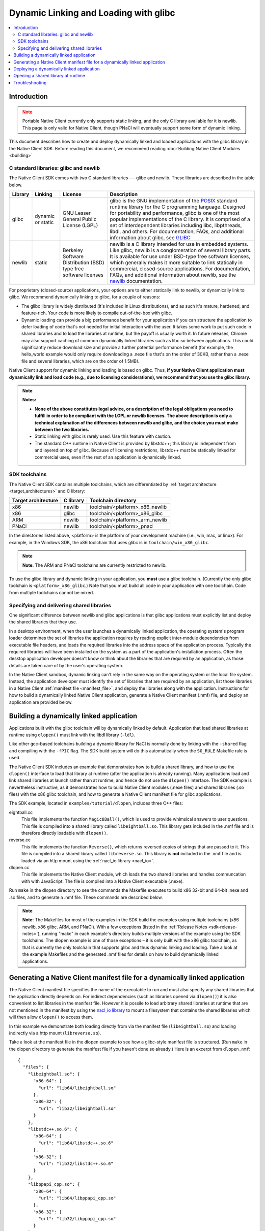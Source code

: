 ######################################
Dynamic Linking and Loading with glibc
######################################

.. contents::
  :local:
  :backlinks: none
  :depth: 2

Introduction
============

.. Note::
  :class: caution

  Portable Native Client currently only supports static linking, and the
  only C library available for it is newlib. This page is only valid for
  Native Client, though PNaCl will eventually support some form of
  dynamic linking.

This document describes how to create and deploy dynamically linked and loaded
applications with the glibc library in the Native Client SDK. Before reading
this document, we recommend reading :doc:`Building Native Client Modules
<building>`

.. _c_libraries:

C standard libraries: glibc and newlib
--------------------------------------

The Native Client SDK comes with two C standard libraries --- glibc and
newlib. These libraries are described in the table below.

+--------+----------+-------------+--------------------------------------------+
| Library| Linking  | License     | Description                                |
+========+==========+=============+============================================+
| glibc  | dynamic  | GNU Lesser  | glibc is the GNU implementation of the     |
|        | or static| General     | POSIX_ standard runtime library for the C  |
|        |          | Public      | programming language. Designed for         |
|        |          | License     | portability and performance, glibc is one  |
|        |          | (LGPL)      | of the most popular implementations of the |
|        |          |             | C library. It is comprised of a set of     |
|        |          |             | interdependent libraries including libc,   |
|        |          |             | libpthreads, libdl, and others. For        |
|        |          |             | documentation, FAQs, and additional        |
|        |          |             | information about glibc, see GLIBC_        |
+--------+----------+-------------+--------------------------------------------+
| newlib | static   | Berkeley    | newlib is a C library intended for use in  |
|        |          | Software    | embedded systems. Like glibc, newlib is a  |
|        |          | Distribution| conglomeration of several library parts.   |
|        |          | (BSD) type  | It is available for use under BSD-type free|
|        |          | free        | software licenses, which generally makes it|
|        |          | software    | more suitable to link statically in        |
|        |          | licenses    | commercial, closed-source applications. For|
|        |          |             | documentation, FAQs, and additional        |
|        |          |             | information about newlib, see the newlib_  |
|        |          |             | documentation.                             |
+--------+----------+-------------+--------------------------------------------+

For proprietary (closed-source) applications, your options are to either
statically link to newlib, or dynamically link to glibc. We recommend
dynamically linking to glibc, for a couple of reasons:

* The glibc library is widely distributed (it's included in Linux
  distributions), and as such it's mature, hardened, and feature-rich. Your
  code is more likely to compile out-of-the-box with glibc.

* Dynamic loading can provide a big performance benefit for your application if
  you can structure the application to defer loading of code that's not needed
  for initial interaction with the user. It takes some work to put such code in
  shared libraries and to load the libraries at runtime, but the payoff is
  usually worth it. In future releases, Chrome may also support caching of
  common dynamically linked libraries such as libc.so between applications.
  This could significantly reduce download size and provide a further potential
  performance benefit (for example, the hello_world example would only require
  downloading a .nexe file that's on the order of 30KB, rather than a .nexe
  file and several libraries, which are on the order of 1.5MB).

Native Client support for dynamic linking and loading is based on glibc. Thus,
**if your Native Client application must dynamically link and load code (e.g.,
due to licensing considerations), we recommend that you use the glibc
library.**

.. Note::
  :class: note

  **Notes:**

  * **None of the above constitutes legal advice, or a description of the legal
    obligations you need to fulfill in order to be compliant with the LGPL or
    newlib licenses. The above description is only a technical explanation of
    the differences between newlib and glibc, and the choice you must make
    between the two libraries.**

  * Static linking with glibc is rarely used. Use this feature with caution.

  * The standard C++ runtime in Native Client is provided by libstdc++; this
    library is independent from and layered on top of glibc. Because of
    licensing restrictions, libstdc++ must be statically linked for commercial
    uses, even if the rest of an application is dynamically linked.

SDK toolchains
--------------

The Native Client SDK contains multiple toolchains, which are differentiated by
:ref:`target architecture <target_architectures>` and C library:

=================== ========= ===============================
Target architecture C library Toolchain directory
=================== ========= ===============================
x86                 newlib    toolchain/<platform>_x86_newlib
x86                 glibc     toolchain/<platform>_x86_glibc
ARM                 newlib    toolchain/<platform>_arm_newlib
PNaCl               newlib    toolchain/<platform>_pnacl
=================== ========= ===============================

In the directories listed above, <platform> is the platform of your development
machine (i.e., win, mac, or linux). For example, in the Windows SDK, the x86
toolchain that uses glibc is in ``toolchain/win_x86_glibc``.

.. Note::
  :class: note

  **Note:** The ARM and PNaCl toolchains are currently restricted to newlib.

To use the glibc library and dynamic linking in your application, you **must**
use a glibc toolchain. (Currently the only glibc toolchain is
``<platform>_x86_glibc``.) Note that you must build all code in your application
with one toolchain. Code from multiple toolchains cannot be mixed.

Specifying and delivering shared libraries
------------------------------------------

One significant difference between newlib and glibc applications is that glibc
applications must explicitly list and deploy the shared libraries that they
use.

In a desktop environment, when the user launches a dynamically linked
application, the operating system's program loader determines the set of
libraries the application requires by reading explicit inter-module
dependencies from executable file headers, and loads the required libraries
into the address space of the application process. Typically the required
libraries will have been installed on the system as a part of the application's
installation process. Often the desktop application developer doesn't know or
think about the libraries that are required by an application, as those details
are taken care of by the user's operating system.

In the Native Client sandbox, dynamic linking can't rely in the same way on the
operating system or the local file system. Instead, the application developer
must identify the set of libraries that are required by an application, list
those libraries in a Native Client :ref:`manifest file <manifest_file>`, and
deploy the libraries along with the application. Instructions for how to build
a dynamically linked Native Client application, generate a Native Client
manifest (.nmf) file, and deploy an application are provided below.

Building a dynamically linked application
=========================================

Applications built with the glibc toolchain will by dynamically linked by
default. Application that load shared libraries at runtime using ``dlopen()``
must link with the libdl library (``-ldl``).

Like other gcc-based toolchains building a dynamic library for NaCl is normally
done by linking with the ``-shared`` flag and compiling with the ``-fPIC`` flag.
The SDK build system will do this automatically when the ``SO_RULE`` Makefile
rule is used.

The Native Client SDK includes an example that demonstrates how to build a
shared library, and how to use the ``dlopen()`` interface to load that library
at runtime (after the application is already running). Many applications load
and link shared libraries at launch rather than at runtime, and hence do not
use the ``dlopen()`` interface. The SDK example is nevertheless instructive, as
it demonstrates how to build Native Client modules (.nexe files) and shared
libraries (.so files) with the x86 glibc toolchain, and how to generate a
Native Client manifest file for glibc applications.

The SDK example, located in ``examples/tutorial/dlopen``, includes three C++
files:

eightball.cc
  This file implements the function ``Magic8Ball()``, which is used to provide
  whimsical answers to user questions. This file is compiled into a shared
  library called ``libeightball.so``. This library gets included in the
  .nmf file and is therefore directly loadable with ``dlopen()``.

reverse.cc
  This file implements the function ``Reverse()``, which returns reversed
  copies of strings that are passed to it. This file is compiled into a shared
  library called ``libreverse.so``. This library is **not** included in the
  .nmf file and is loaded via an http mount using the :ref:`nacl_io library
  <nacl_io>`.

dlopen.cc
  This file implements the Native Client module, which loads the two shared
  libraries and handles communcation with with JavaScript. The file is compiled
  into a Native Client executable (.nexe).

Run ``make`` in the dlopen directory to see the commands the Makefile executes
to build x86 32-bit and 64-bit .nexe and .so files, and to generate a .nmf
file. These commands are described below.

.. Note::
  :class: note

  **Note:** The Makefiles for most of the examples in the SDK build the
  examples using multiple toolchains (x86 newlib, x86 glibc, ARM, and PNaCl).
  With a few exceptions (listed in the :ref:`Release Notes
  <sdk-release-notes>`), running "make" in each example's directory builds
  multiple versions of the example using the SDK toolchains. The dlopen example
  is one of those exceptions – it is only built with the x86 glibc toolchain,
  as that is currently the only toolchain that supports glibc and thus dynamic
  linking and loading. Take a look at the example Makefiles and the generated
  .nmf files for details on how to build dynamically linked applications.

.. _dynamic_loading_manifest:

Generating a Native Client manifest file for a dynamically linked application
=============================================================================

The Native Client manifest file specifies the name of the executable to run
and must also specify any shared libraries that the application directly
depends on. For indirect dependencies (such as libraries opened via
``dlopen()``) it is also convenient to list libraries in the manifest file.
However it is possile to load arbitrary shared libraries at runtime that
are not mentioned in the manifest by using the `nacl_io library <nacl_io>`_
to mount a filesystem that contains the shared libraries which will then
allow ``dlopen()`` to access them.

In this example we demonstrate both loading directly from via the manifest
file (``libeightball.so``) and loading indirectly via a http mount
(``libreverse.so``).

Take a look at the manifest file in the dlopen example to see how
a glibc-style manifest file is structured. (Run ``make`` in the dlopen directory to
generate the manifest file if you haven't done so already.) Here is an excerpt
from ``dlopen.nmf``::

  {
    "files": {
      "libeightball.so": {
        "x86-64": {
          "url": "lib64/libeightball.so"
        },
        "x86-32": {
          "url": "lib32/libeightball.so"
        }
      },
      "libstdc++.so.6": {
        "x86-64": {
          "url": "lib64/libstdc++.so.6"
        },
        "x86-32": {
          "url": "lib32/libstdc++.so.6"
        }
      },
      "libppapi_cpp.so": {
        "x86-64": {
          "url": "lib64/libppapi_cpp.so"
        },
        "x86-32": {
          "url": "lib32/libppapi_cpp.so"
        }
      },
  ... etc.

In most cases, you can use the ``create_nmf.py`` script in the SDK to generate
a manifest file for your application. The script is located in the tools
directory (e.g. ``pepper_28/tools``).

The Makefile in the dlopen example generates the manifest automatically using
the ``NMF_RULE`` provided by the SDK build system. Running ``make V=1`` will
show the full command line which is used to generate the nmf::

  create_nmf.py -o dlopen.nmf glibc/Release/dlopen_x86_32.nexe \
     glibc/Release/dlopen_x86_64.nexe glibc/Release/libeightball_x86_32.so \
     glibc/Release/libeightball_x86_64.so  -s ./glibc/Release \
     -n libeightball_x86_32.so,libeightball.so \
     -n libeightball_x86_64.so,libeightball.so

Run python ``create_nmf.py --help`` to see a full description of the command-line
flags. A few of the important flags are described below.

``-s`` *directory*
  use *directory* to stage libraries (libraries are added to ``lib32`` and
  ``lib64`` subfolders)

``-L`` *directory*
  add *directory* to the library search path. The default search path
  already includes the toolchain and SDK libraries directories.

.. Note::
  :class: note

  **Note:** The ``create_nmf`` script can only automatically detect explicit
  shared library dependencies (for example, dependencies specified with the -l
  flag for the compiler/linker). If you want to include libraries that you
  intend to dlopen() at runtime you must explcitly list them in your call to
  ``create_nmf``.

As an alternative to using ``create_nmf``, it is possible to manually calculate
the list of shared library dependencies using tools such as ``objdump_``.

Deploying a dynamically linked application
==========================================

As described above, an application's manifest file must explicitly list all the
executable code modules that the application directly depends on, including
modules from the application itself (.nexe and .so files), modules from the
Native Client SDK (e.g., libppapi_cpp.so), and perhaps also modules from
`naclport <naclports_>`_ or from `middleware systems <../../community/middleware>`_ that
the application uses. You must provide all of those modules as part of the
application deployment process.

As explained in :doc:`Distributing Your Application
<../distributing>`, there are two basic ways to deploy an application:

* **hosted application:** all modules are hosted together on a web server of
  your choice

* **packaged application:** all modules are packaged into one file, hosted in
  the Chrome Web Store, and downloaded to the user's machine

You must deploy all the modules listed in your application's manifest file for
either the hosted application or the packaged application case. For hosted
applications, you must upload the modules to your web server. For packaged
applications, you must include the modules in the application's Chrome Web
Store .crx file. Modules should use URLs/names that are consistent with those
in the Native Client manifest file, and be named relative to the location of
the manifest file. Remember that some of the libraries named in the manifest
file may be located in directories you specified with the -L option to
``create_nmf.py``. You are free to rename/rearrange files and directories
referenced by the Native Client manifest file, so long as the modules are
available in the locations indicated by the manifest file. If you move or
rename modules, it may be easier to re-run ``create_nmf.py`` to generate a new
manifest file rather than edit the original manifest file. For hosted
applications, you can check for name mismatches during testing by watching the
request log of the web server hosting your test deployment.

Opening a shared library at runtime
===================================

Native Client supports a version of the POSIX standard ``dlopen()`` interface
for opening libraries explicitly, after an application is already running.
Calling ``dlopen()`` may cause a library download to occur, and automatically
loads all libraries that are required by the named library.

.. Note::
  :class: note

  **Caution:** Since ``dlopen()`` can potentially block, you must initially
  call ``dlopen()`` off your application's main thread. Initial calls to
  ``dlopen()`` from the main thread will always fail in the current
  implementation of Native Client.

The best practice for opening libraries with ``dlopen()`` is to use a worker
thread to pre-load libraries asynchronously during initialization of your
application, so that the libraries are available when they're needed. You can
call ``dlopen()`` a second time when you need to use a library -- per the
specification, subsequent calls to ``dlopen()`` return a handle to the
previously loaded library. Note that you should only call ``dlclose()`` to
close a library when you no longer need the library; otherwise, subsequent
calls to ``dlopen()`` could cause the library to be fetched again.

The dlopen example in the SDK demonstrates how to open a shared libraries
at runtime. To reiterate, the example includes three C++ files:

* ``eightball.cc``: this is the shared library that implements the function
  ``Magic8Ball()`` (this file is compiled into libeightball.so)
* ``reverse.cc``: this is the shared library that implements the function
  ``Reverse()`` (this file is compiled into libreverse.so)
* ``dlopen.cc``: this is the Native Client module that loads the shared libraries
  and makes calls to ``Magic8Ball()`` and ``Reverse()`` in response to requests
  from JavaScript.

When the Native Client module starts, it kicks off a worker thread that calls
``dlopen()`` to load the two shared libraries. Once the module has a handle to
the library, it fetches the addresses of the ``Magic8Ball()`` and ``Reverse()``
functions using ``dlsym()``. When a user types in a query and clicks the 'ASK!'
button, the module calls ``Magic8Ball()`` to generate an answer, and returns
the result to the user. Likewise when the user clicks the 'Reverse' button
it calls the ``Reverse()`` function to reverse the string.

Troubleshooting
===============

If your .nexe isn't loading, the best place to look for information that can
help you troubleshoot the JavaScript console and standard output from Chrome.
See :ref:`Debugging <devcycle-debugging>` for more information.

Here are a few common error messages and explanations of what they mean:

**/main.nexe: error while loading shared libraries: /main.nexe: failed to allocate code and data space for executable**
  The .nexe may not have been compiled correctly (e.g., the .nexe may be
  statically linked). Try cleaning and recompiling with the glibc toolchain.

**/main.nexe: error while loading shared libraries: libpthread.so.xxxx: cannot open shared object file: Permission denied**
  (xxxx is a version number, for example, 5055067a.) This error can result from
  having the wrong path in the .nmf file. Double-check that the path in the
  .nmf file is correct.

**/main.nexe: error while loading shared libraries: /main.nexe: cannot open shared object file: No such file or directory**
  If there are no obvious problems with your main.nexe entry in the .nmf file,
  check where main.nexe is being requested from. Use Chrome's Developer Tools:
  Click the menu icon |menu-icon|, select Tools > Developer Tools, click the
  Network tab, and look at the path in the Name column.

**NaCl module load failed: ELF executable text/rodata segment has wrong starting address**
  This error happens when using a newlib-style .nmf file instead of a
  glibc-style .nmf file. Make sure you build your application with the glic
  toolchain, and use the create_nmf.py script to generate your .nmf file.

**NativeClient: NaCl module load failed: Nexe crashed during startup**
  This error message indicates that a module crashed while being loaded. You
  can determine which module crashed by looking at the Network tab in Chrome's
  Developer Tools (see above). The module that crashed will be the last one
  that was loaded.

**/lib/main.nexe: error while loading shared libraries: /lib/main.nexe: only ET_DYN and ET_EXEC can be loaded**
  This error message indicates that there is an error with the .so files listed
  in the .nmf file -- either the files are the wrong type or kind, or an
  expected library is missing.

**undefined reference to 'dlopen' collect2: ld returned 1 exit status**
  This is a linker ordering problem that usually results from improper ordering
  of command line flags when linking. Reconfigure your command line string to
  list libraries after the -o flag.

.. |menu-icon| image:: /images/menu-icon.png
.. _objdump: http://en.wikipedia.org/wiki/Objdump
.. _GLIBC: http://www.gnu.org/software/libc/index.html
.. _POSIX: http://en.wikipedia.org/wiki/POSIX
.. _newlib: http://sourceware.org/newlib/
